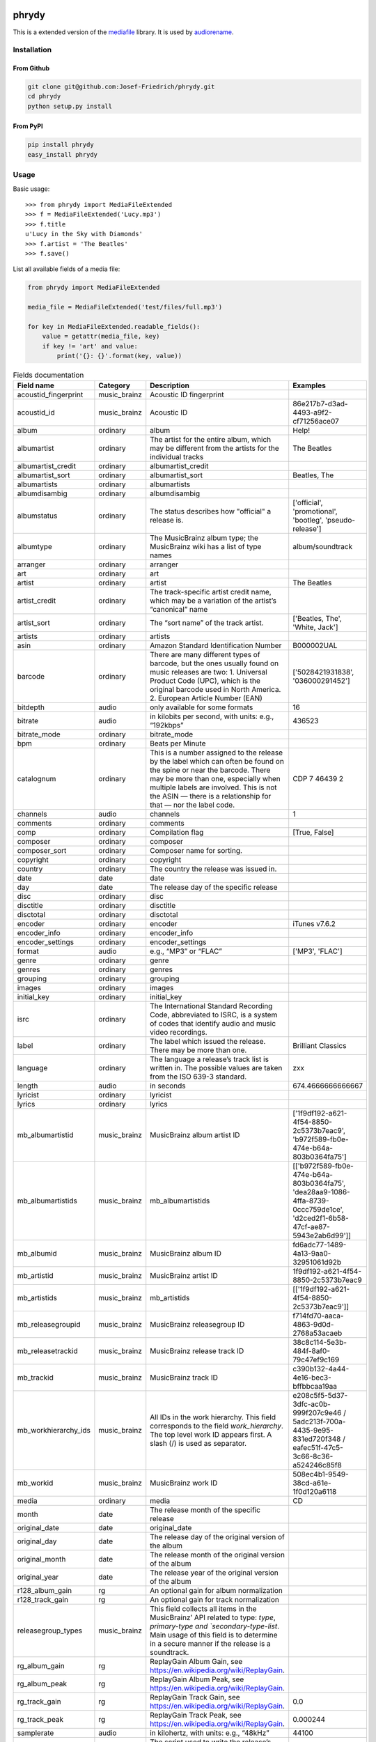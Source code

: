.. image:: http://img.shields.io/pypi/v/phrydy.svg
    :target: https://pypi.python.org/pypi/phrydy
    :alt: This package on the Python Package Index

.. image:: https://readthedocs.org/projects/phrydy/badge/?version=latest
    :target: https://phrydy.readthedocs.io/en/latest/?badge=latest
    :alt: Documentation Status

======
phrydy
======

This is a extended version of the
`mediafile <https://github.com/beetbox/mediafile>`_ library.
It is used by
`audiorename <https://github.com/Josef-Friedrich/audiorename>`_.

Installation
============

From Github
------------

.. code:: Shell

    git clone git@github.com:Josef-Friedrich/phrydy.git
    cd phrydy
    python setup.py install

From PyPI
----------

.. code:: Shell

    pip install phrydy
    easy_install phrydy

Usage
=====

Basic usage:

::

    >>> from phrydy import MediaFileExtended
    >>> f = MediaFileExtended('Lucy.mp3')
    >>> f.title
    u'Lucy in the Sky with Diamonds'
    >>> f.artist = 'The Beatles'
    >>> f.save()

List all available fields of a media file:

.. code:: Python

    from phrydy import MediaFileExtended

    media_file = MediaFileExtended('test/files/full.mp3')

    for key in MediaFileExtended.readable_fields():
        value = getattr(media_file, key)
        if key != 'art' and value:
            print('{}: {}'.format(key, value))



.. list-table:: Fields documentation
   :widths: 20 10 50 20
   :header-rows: 1

   * - Field name
     - Category
     - Description
     - Examples
   * - acoustid_fingerprint
     - music_brainz
     - Acoustic ID fingerprint
     - 
   * - acoustid_id
     - music_brainz
     - Acoustic ID
     - 86e217b7-d3ad-4493-a9f2-cf71256ace07
   * - album
     - ordinary
     - album
     - Help!
   * - albumartist
     - ordinary
     - The artist for the entire album, which may be different from the artists for the individual tracks
     - The Beatles
   * - albumartist_credit
     - ordinary
     - albumartist_credit
     - 
   * - albumartist_sort
     - ordinary
     - albumartist_sort
     - Beatles, The
   * - albumartists
     - ordinary
     - albumartists
     - 
   * - albumdisambig
     - ordinary
     - albumdisambig
     - 
   * - albumstatus
     - ordinary
     - The status describes how "official" a release is.
     - ['official', 'promotional', 'bootleg', 'pseudo-release']
   * - albumtype
     - ordinary
     - The MusicBrainz album type; the MusicBrainz wiki has a list of type names
     - album/soundtrack
   * - arranger
     - ordinary
     - arranger
     - 
   * - art
     - ordinary
     - art
     - 
   * - artist
     - ordinary
     - artist
     - The Beatles
   * - artist_credit
     - ordinary
     - The track-specific artist credit name, which may be a variation of the artist’s “canonical” name
     - 
   * - artist_sort
     - ordinary
     - The “sort name” of the track artist.
     - ['Beatles, The', 'White, Jack']
   * - artists
     - ordinary
     - artists
     - 
   * - asin
     - ordinary
     - Amazon Standard Identification Number
     - B000002UAL
   * - barcode
     - ordinary
     - There are many different types of barcode, but the ones usually found on music releases are two: 1. Universal Product Code (UPC), which is the original barcode used in North America. 2. European Article Number (EAN)
     - ['5028421931838', '036000291452']
   * - bitdepth
     - audio
     - only available for some formats
     - 16
   * - bitrate
     - audio
     - in kilobits per second, with units: e.g., “192kbps”
     - 436523
   * - bitrate_mode
     - ordinary
     - bitrate_mode
     - 
   * - bpm
     - ordinary
     - Beats per Minute
     - 
   * - catalognum
     - ordinary
     - This is a number assigned to the release by the label which can often be found on the spine or near the barcode. There may be more than one, especially when multiple labels are involved. This is not the ASIN — there is a relationship for that — nor the label code.
     - CDP 7 46439 2
   * - channels
     - audio
     - channels
     - 1
   * - comments
     - ordinary
     - comments
     - 
   * - comp
     - ordinary
     - Compilation flag
     - [True, False]
   * - composer
     - ordinary
     - composer
     - 
   * - composer_sort
     - ordinary
     - Composer name for sorting.
     - 
   * - copyright
     - ordinary
     - copyright
     - 
   * - country
     - ordinary
     - The country the release was issued in.
     - 
   * - date
     - date
     - date
     - 
   * - day
     - date
     - The release day of the specific release
     - 
   * - disc
     - ordinary
     - disc
     - 
   * - disctitle
     - ordinary
     - disctitle
     - 
   * - disctotal
     - ordinary
     - disctotal
     - 
   * - encoder
     - ordinary
     - encoder
     - iTunes v7.6.2
   * - encoder_info
     - ordinary
     - encoder_info
     - 
   * - encoder_settings
     - ordinary
     - encoder_settings
     - 
   * - format
     - audio
     - e.g., “MP3” or “FLAC”
     - ['MP3', 'FLAC']
   * - genre
     - ordinary
     - genre
     - 
   * - genres
     - ordinary
     - genres
     - 
   * - grouping
     - ordinary
     - grouping
     - 
   * - images
     - ordinary
     - images
     - 
   * - initial_key
     - ordinary
     - initial_key
     - 
   * - isrc
     - ordinary
     - The International Standard Recording Code, abbreviated to ISRC, is a system of codes that identify audio and music video recordings.
     - 
   * - label
     - ordinary
     - The label which issued the release. There may be more than one.
     - Brilliant Classics
   * - language
     - ordinary
     - The language a release’s track list is written in. The possible values are taken from the ISO 639-3 standard.
     - zxx
   * - length
     - audio
     - in seconds
     - 674.4666666666667
   * - lyricist
     - ordinary
     - lyricist
     - 
   * - lyrics
     - ordinary
     - lyrics
     - 
   * - mb_albumartistid
     - music_brainz
     - MusicBrainz album artist ID
     - ['1f9df192-a621-4f54-8850-2c5373b7eac9', 'b972f589-fb0e-474e-b64a-803b0364fa75']
   * - mb_albumartistids
     - music_brainz
     - mb_albumartistids
     - [['b972f589-fb0e-474e-b64a-803b0364fa75', 'dea28aa9-1086-4ffa-8739-0ccc759de1ce', 'd2ced2f1-6b58-47cf-ae87-5943e2ab6d99']]
   * - mb_albumid
     - music_brainz
     - MusicBrainz album ID
     - fd6adc77-1489-4a13-9aa0-32951061d92b
   * - mb_artistid
     - music_brainz
     - MusicBrainz artist ID
     - 1f9df192-a621-4f54-8850-2c5373b7eac9
   * - mb_artistids
     - music_brainz
     - mb_artistids
     - [['1f9df192-a621-4f54-8850-2c5373b7eac9']]
   * - mb_releasegroupid
     - music_brainz
     - MusicBrainz releasegroup ID
     - f714fd70-aaca-4863-9d0d-2768a53acaeb
   * - mb_releasetrackid
     - music_brainz
     - MusicBrainz release track ID
     - 38c8c114-5e3b-484f-8af0-79c47ef9c169
   * - mb_trackid
     - music_brainz
     - MusicBrainz track ID
     - c390b132-4a44-4e16-bec3-bffbbcaa19aa
   * - mb_workhierarchy_ids
     - music_brainz
     - All IDs in the work hierarchy. This field corresponds to the field `work_hierarchy`. The top level work ID appears first. A slash (/) is used as separator.
     - e208c5f5-5d37-3dfc-ac0b-999f207c9e46 / 5adc213f-700a-4435-9e95-831ed720f348 / eafec51f-47c5-3c66-8c36-a524246c85f8
   * - mb_workid
     - music_brainz
     - MusicBrainz work ID
     - 508ec4b1-9549-38cd-a61e-1f0d120a6118
   * - media
     - ordinary
     - media
     - CD
   * - month
     - date
     - The release month of the specific release
     - 
   * - original_date
     - date
     - original_date
     - 
   * - original_day
     - date
     - The release day of the original version of the album
     - 
   * - original_month
     - date
     - The release month of the original version of the album
     - 
   * - original_year
     - date
     - The release year of the original version of the album
     - 
   * - r128_album_gain
     - rg
     - An optional gain for album normalization
     - 
   * - r128_track_gain
     - rg
     - An optional gain for track normalization
     - 
   * - releasegroup_types
     - music_brainz
     - This field collects all items in the MusicBrainz’ API  related to type: `type`, `primary-type and `secondary-type-list`. Main usage of this field is to determine in a secure manner if the release is a soundtrack.
     - 
   * - rg_album_gain
     - rg
     - ReplayGain Album Gain, see https://en.wikipedia.org/wiki/ReplayGain.
     - 
   * - rg_album_peak
     - rg
     - ReplayGain Album Peak, see https://en.wikipedia.org/wiki/ReplayGain.
     - 
   * - rg_track_gain
     - rg
     - ReplayGain Track Gain, see https://en.wikipedia.org/wiki/ReplayGain.
     - 0.0
   * - rg_track_peak
     - rg
     - ReplayGain Track Peak, see https://en.wikipedia.org/wiki/ReplayGain.
     - 0.000244
   * - samplerate
     - audio
     - in kilohertz, with units: e.g., “48kHz”
     - 44100
   * - script
     - ordinary
     - The script used to write the release’s track list. The possible values are taken from the ISO 15924 standard.
     - Latn
   * - title
     - ordinary
     - The title of a audio file.
     - 32 Variations for Piano in C minor on an Original Theme, WoO 80
   * - track
     - ordinary
     - The track number.
     - 1
   * - tracktotal
     - ordinary
     - The total track number.
     - 12
   * - url
     - ordinary
     - Uniform Resource Locator.
     - 
   * - work
     - ordinary
     - The Musicbrainzs’ work entity.
     - 32 Variations for Piano in C minor on an Original Theme, WoO 80
   * - work_hierarchy
     - music_brainz
     - The hierarchy of works: The top level work appears first. As separator is this string used: -->.
     - Die Zauberflöte, K. 620 --> Die Zauberflöte, K. 620: Akt I --> Die Zauberflöte, K. 620: Act I, Scene II. No. 2 Aria "Was hör ...
   * - year
     - date
     - The release year of the specific release
     - 2001



Development
===========

Test
----

::

    tox


Publish a new version
---------------------

::

    git tag 1.1.1
    git push --tags
    python setup.py sdist upload


Package documentation
---------------------

The package documentation is hosted on
`readthedocs <http://phrydy.readthedocs.io>`_.

Generate the package documentation:

::

    python setup.py build_sphinx
